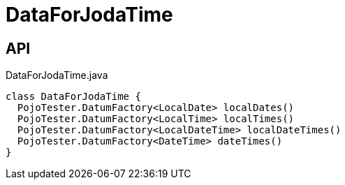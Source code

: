 = DataForJodaTime
:Notice: Licensed to the Apache Software Foundation (ASF) under one or more contributor license agreements. See the NOTICE file distributed with this work for additional information regarding copyright ownership. The ASF licenses this file to you under the Apache License, Version 2.0 (the "License"); you may not use this file except in compliance with the License. You may obtain a copy of the License at. http://www.apache.org/licenses/LICENSE-2.0 . Unless required by applicable law or agreed to in writing, software distributed under the License is distributed on an "AS IS" BASIS, WITHOUT WARRANTIES OR  CONDITIONS OF ANY KIND, either express or implied. See the License for the specific language governing permissions and limitations under the License.

== API

[source,java]
.DataForJodaTime.java
----
class DataForJodaTime {
  PojoTester.DatumFactory<LocalDate> localDates()
  PojoTester.DatumFactory<LocalTime> localTimes()
  PojoTester.DatumFactory<LocalDateTime> localDateTimes()
  PojoTester.DatumFactory<DateTime> dateTimes()
}
----

